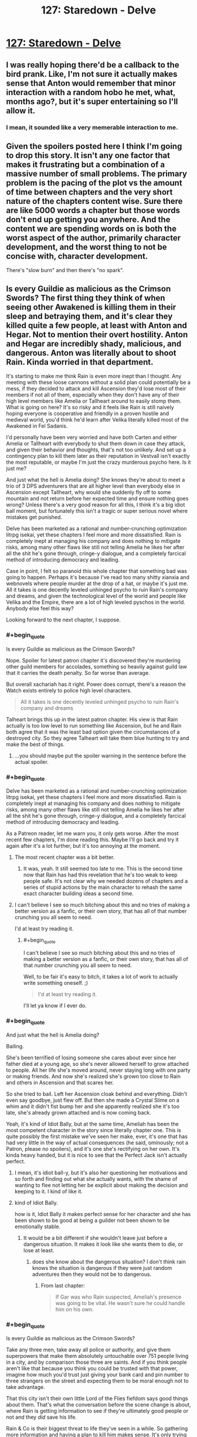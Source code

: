 #+TITLE: 127: Staredown - Delve

* [[https://www.royalroad.com/fiction/25225/delve/chapter/605615/127-staredown][127: Staredown - Delve]]
:PROPERTIES:
:Author: reddituser52
:Score: 61
:DateUnix: 1609048881.0
:END:

** I was really hoping there'd be a callback to the bird prank. Like, I'm not sure it actually makes sense that Anton would remember that minor interaction with a random hobo he met, what, months ago?, but it's super entertaining so I'll allow it.
:PROPERTIES:
:Author: RiOrius
:Score: 19
:DateUnix: 1609052197.0
:END:

*** I mean, it sounded like a very memerable interaction to me.
:PROPERTIES:
:Author: zombieking26
:Score: 7
:DateUnix: 1609100242.0
:END:


** Given the spoilers posted here I think I'm going to drop this story. It isn't any one factor that makes it frustrating but a combination of a massive number of small problems. The primary problem is the pacing of the plot vs the amount of time between chapters and the very short nature of the chapters content wise. Sure there are like 5000 words a chapter but those words don't end up getting you anywhere. And the content we are spending words on is both the worst aspect of the author, primarily character development, and the worst thing to not be concise with, character development.

There's "slow burn" and then there's "no spark".
:PROPERTIES:
:Score: 7
:DateUnix: 1609270053.0
:END:


** Is every Guildie as malicious as the Crimson Swords? The first thing they think of when seeing other Awakened is killing them in their sleep and betraying them, and it's clear they killed quite a few people, at least with Anton and Hegar. Not to mention their overt hostility. Anton and Hegar are incredibly shady, malicious, and dangerous. Anton was literally about to shoot Rain. Kinda worried in that department.

It's starting to make me think Rain is even more inept than I thought. Any meeting with these loose cannons without a solid plan could potentially be a mess, if they decided to attack and kill Ascension they'd lose most of their members if not all of them, especially when they don't have any of their high level members like Amelia or Tallheart around to easily stomp them. What is going on here? It's so risky and it feels like Rain is still naively hoping everyone is cooperative and friendly in a proven hostile and medieval world, you'd think he'd learn after Velika literally killed most of the Awakened in Fel Sadanis.

I'd personally have been very worried and have both Carten and either Amelia or Tallheart with everybody to shut them down in case they attack, and given their behavior and thoughts, that's not too unlikely. And set up a contingency plan to kill them later as their reputation in Vestvall isn't exactly the most reputable, or maybe I'm just the crazy murderous psycho here. Is it just me?

And just what the hell is Amelia doing? She knows they're about to meet a trio of 3 DPS adventurers that are all higher level than everybody else in Ascension except Tallheart, why would she suddenly fly off to some mountain and not return before her expected time and ensure nothing goes wrong? Unless there's a very good reason for all this, I think it's a big idiot ball moment, but fortunately this isn't a tragic or super serious novel where mistakes get punished.

Delve has been marketed as a rational and number-crunching optimization litrpg isekai, yet these chapters I feel more and more dissatisfied. Rain is completely inept at managing his company and does nothing to mitigate risks, among many other flaws like still not telling Amelia he likes her after all the shit he's gone through, cringe-y dialogue, and a completely farcical method of introducing democracy and leading.

Case in point, I felt so paranoid this whole chapter that something bad was going to happen. Perhaps it's because I've read too many shitty xianxia and webnovels where people murder at the drop of a hat, or maybe it's just me. All it takes is one decently leveled unhinged psycho to ruin Rain's company and dreams, and given the technological level of the world and people like Velika and the Empire, there are a lot of high leveled pyschos in the world. Anybody else feel this way?

Looking forward to the next chapter, I suppose.
:PROPERTIES:
:Author: TheTruthVeritas
:Score: 16
:DateUnix: 1609062965.0
:END:

*** #+begin_quote
  Is every Guildie as malicious as the Crimson Swords?
#+end_quote

Nope. Spoiler for latest patron chapter it's discovered they're murdering other guild members for accolades, something so heavily against guild law that it carries the death penalty. So far worse than average.

But overall xachariah has it right. Power does corrupt, there's a reason the Watch exists entirely to police high level characters.

#+begin_quote
  All it takes is one decently leveled unhinged psycho to ruin Rain's company and dreams
#+end_quote

Talheart brings this up in the latest patron chapter. His view is that Rain actually is too low level to run something like Ascension, but he and Rain both agree that it was the least bad option given the circumstances of a destroyed city. So they agree Talheart will take them blue hunting to try and make the best of things.
:PROPERTIES:
:Author: TheColourOfHeartache
:Score: 8
:DateUnix: 1609089806.0
:END:

**** ...you should maybe put the spoiler warning in the sentence before the actual spoiler.
:PROPERTIES:
:Author: Olivedoggy
:Score: 6
:DateUnix: 1609102104.0
:END:


*** #+begin_quote
  Delve has been marketed as a rational and number-crunching optimization litrpg isekai, yet these chapters I feel more and more dissatisfied. Rain is completely inept at managing his company and does nothing to mitigate risks, among many other flaws like still not telling Amelia he likes her after all the shit he's gone through, cringe-y dialogue, and a completely farcical method of introducing democracy and leading.
#+end_quote

As a Patreon reader, let me warn you, it only gets worse. After the most recent few chapters, I'm done reading this. Maybe I'll go back and try it again after it's a lot further, but it's too annoying at the moment.
:PROPERTIES:
:Author: cthulhusleftnipple
:Score: 8
:DateUnix: 1609120418.0
:END:

**** The most recent chapter was a bit better.
:PROPERTIES:
:Author: zorianteron
:Score: 3
:DateUnix: 1609153639.0
:END:

***** It was, yeah. It still seemed too late to me. This is the second time now that Rain has had this revelation that he's too weak to keep people safe. It's not clear why we needed dozens of chapters and a series of stupid actions by the main character to rehash the same exact character building ideas a second time.
:PROPERTIES:
:Author: cthulhusleftnipple
:Score: 5
:DateUnix: 1609187060.0
:END:


**** I can't believe I see so much bitching about this and no tries of making a better version as a fanfic, or their own story, that has all of that number crunching you all seem to need.

I'd at least try reading it.
:PROPERTIES:
:Author: kaukamieli
:Score: 0
:DateUnix: 1609263325.0
:END:

***** #+begin_quote
  I can't believe I see so much bitching about this and no tries of making a better version as a fanfic, or their own story, that has all of that number crunching you all seem to need.
#+end_quote

Well, to be fair it's easy to bitch, it takes a lot of work to actually write something oneself. ;)

#+begin_quote
  I'd at least try reading it.
#+end_quote

I'll let ya know if I ever do.
:PROPERTIES:
:Author: cthulhusleftnipple
:Score: 5
:DateUnix: 1609268794.0
:END:


*** #+begin_quote
  And just what the hell is Amelia doing?
#+end_quote

Bailing.

She's been terrified of losing someone she cares about ever since her father died at a young age, so she's never allowed herself to grow attached to people. All her life she's moved around, never staying long with one party or making friends. And now she's realized she's grown too close to Rain and others in Ascension and that scares her.

So she tried to bail. Left her Ascension cloak behind and everything. Didn't even say goodbye, just flew off. But then she made a Crystal Slime on a whim and it didn't fist bump her and she apparently realized she it's too late, she's already grown attached and is now coming back.

Yeah, it's kind of Idiot Bally, but at the same time, Ameliah has been the most competent character in the story since literally chapter one. This is quite possibly the first mistake we've seen her make, ever, it's one that has had very little in the way of actual consequences (he said, ominously; not a Patron, please no spoilers), and it's one she's rectifying on her own. It's kinda heavy handed, but it is nice to see that the Perfect Jack isn't actually perfect.
:PROPERTIES:
:Author: RiOrius
:Score: 21
:DateUnix: 1609094131.0
:END:

**** I mean, it's idiot ball-y, but it's also her questioning her motivations and so forth and finding out what she actually wants, with the shame of wanting to flee not letting her be explicit about making the decision and keeping to it. I kind of like it.
:PROPERTIES:
:Author: zorianteron
:Score: 4
:DateUnix: 1609112806.0
:END:


**** kind of Idiot Bally.

how is it, Idiot Bally it makes perfect sense for her character and she has been shown to be good at being a guilder not been shown to be emotionally stable.
:PROPERTIES:
:Author: DanPOP123
:Score: 2
:DateUnix: 1609143430.0
:END:

***** It would be a bit different if she wouldn't leave just before a dangerous situation. It makes it look like she wants them to die, or lose at least.
:PROPERTIES:
:Author: kaukamieli
:Score: 5
:DateUnix: 1609154441.0
:END:

****** does she know about the dangerous situation? I don't think rain knows the situation is dangerous if they were just random adventures then they would not be to dangerous.
:PROPERTIES:
:Author: DanPOP123
:Score: 1
:DateUnix: 1609192073.0
:END:

******* From last chapter:

#+begin_quote
  If Gar was who Rain suspected, Ameliah's presence was going to be vital. He wasn't sure he could handle him on his own.
#+end_quote
:PROPERTIES:
:Author: kaukamieli
:Score: 2
:DateUnix: 1609197877.0
:END:


*** #+begin_quote
  Is every Guildie as malicious as the Crimson Swords?
#+end_quote

Take any three men, take away all police or authority, and give them superpowers that make them absolutely untouchable over 751 people living in a city, and by comparison those three are saints. And if you think people aren't like that because you think you could be trusted with that power, imagine how much you'd trust just giving your bank card and pin number to three strangers on the street and expecting them to be moral enough not to take advantage.

That this city isn't their own little Lord of the Flies fiefdom says good things about them. That's what the conversation before the scene change is about, where Rain is getting information to see if they're ultimately good people or not and they /did/ save his life.

Rain & Co is their biggest threat to life they've seen in a while. So gathering more information and having a plan to kill him makes sense. It's only trying to follow through with it that makes it psycho.
:PROPERTIES:
:Author: xachariah
:Score: 14
:DateUnix: 1609074461.0
:END:

**** #+begin_quote
  Take any three +men+
#+end_quote

Take any three people.

FTFY
:PROPERTIES:
:Author: Pirellan
:Score: 5
:DateUnix: 1609179996.0
:END:


*** No, you're not the psycho here. He would be dead long ago if this novel was rational.
:PROPERTIES:
:Author: whats-a-monad
:Score: 2
:DateUnix: 1609619951.0
:END:


** spoilers up to 134ch

​

I´m not a patreon but i read up to 134. The fight in ch133 is really bad writing. Forcing the conflict in a disadvantageous position with only Rain (a meh support) is the peak of stupidity and completly out of character from Ameliah. Are u telling me that 2 rational and competent people dindt discuss how to solve the crimson sword problem? if Ameliah was so set in fighting them Rain should know about it and support her beacause she is more experienced in such things. Why the fuck did they not fight next to their wall and with all the range combatants of the company to support them? why Rain was outside? Why Ameliah was so ill prepeared for the fight? everything that happened in ch133 reeks of bad plot device to get the love-birds badly injured. hell, even with preparation and an advantageous fight could end up all roughly the same with TH saving the day but actually being believable instead of the clusterfuck of bad writing it all ended up being.

This fiction dont have many good things going on for it but this was fucking stupid and the poorest resolution i saw in a long time. SS should get an editor ASAP and if he had it, then find someone better because an editor is there for making the author not falling for this kind of shit.
:PROPERTIES:
:Author: PriestofNight
:Score: 10
:DateUnix: 1609095891.0
:END:

*** 100%. The whole situation in chapter 133-134 is just stupid and breaks any appeal of these characters for me. I did feel like chapter 135 /slightly/ improved the situation with Rain taking his immense shittyness seriously, but it's not enough. The whole thing felt like a setup to try and make Rain's pivot in attitude be more serious, but it's way too late for that to quite work. The author can't keep doing these /'and now the main character has learned his faults and takes things seriously'/ pivots and not have it just seem like bad writing, especially this late in the book.
:PROPERTIES:
:Author: cthulhusleftnipple
:Score: 7
:DateUnix: 1609120257.0
:END:


*** That's disappointing to hear. I'm sure many of us like Delve because it was originally one of the more rational litrpg isekais with an actual focus on optimizing builds instead of the usual lazy shit we see.

These chapters though, I feel Rain is getting more and more inept and irrational. From literally forcing democracy down people's throats(not a good way to teach and sell people on something new, asshole!) and now completely dropping the ball on the combat and planning aspects too.

I don't know the specifics of what you're talking about, but it's clear the Crimson Swords are definitely a major and risky potential threat. Rain has done zero preparations and countermeasures against these unknowns besides hoping things don't go to shit. Like Jesus Christ man, it shouldn't be this hard too for what is presumably a fight against the Crimson Swords, all you need is to bring Amelia, Tallheart, and Carten around, and perhaps keep the ranged, support, and healing members at a distance.

At this point I've read JP isekai series that are more rational and competent than Delve and Rain.
:PROPERTIES:
:Author: TheTruthVeritas
:Score: 4
:DateUnix: 1609132671.0
:END:


*** These chapters definitely aren't the story at it's best, but I don't think they were really that bad. A lot of the stupidity can be reasonably explained in-character.

The MCs didn't know these guys were plate hunters, after all. Without all those Accolades, they wouldn't have been nearly as much of a threat. Ameliah might have been able to take on all three of them if it weren't for that. Not knowing about the plate hunting also led to the the MCs underestimating these guys' willingness to commit to a fight to the death. I interpreted Ameliah's actions as more of a threat display than an actual plan to start shit, not realizing that these guys were more than willing to go all in, even if it risked their lives and even if they didn't know what their opponents were capable of.
:PROPERTIES:
:Author: steelong
:Score: 3
:DateUnix: 1609162644.0
:END:

**** The main problem with Delve is that Rain is in-characterly retarded, but the author keeps giving him plot armor, including but not limited to literal OP armor.
:PROPERTIES:
:Author: whats-a-monad
:Score: 1
:DateUnix: 1609620517.0
:END:


** Hearing what I've been hearing about the recent patreon chapters, althought I'm not a sub, has been making me want to drop this story.

I've been reading it for the worldbuilding and the rational actions, and both are mostly gone in favor of shitty romance and lucky coincidences. Once Rain starts acting competent again (I don't care if he gets a blue or not, the lack of them is reasonable) then I'll repick up the story. Does RemindMeBot still exist?
:PROPERTIES:
:Author: CringingInTheNight
:Score: 5
:DateUnix: 1609187339.0
:END:


** Getting tired of the will they won't they Amelia/Rain.

Dude can start a company/guild, stand up to gold plates, risk his life in battle, and politic with world powers, but not tell a girl he likes her.
:PROPERTIES:
:Author: Bezant
:Score: 12
:DateUnix: 1609059100.0
:END:

*** I think you forget that they already had a talk about it, many chapters before, when they were going to the mine lair. She said she isn't looking for anyone atm.
:PROPERTIES:
:Author: Magromo
:Score: 18
:DateUnix: 1609065870.0
:END:


** Could a Patreon leave me a spoiler or pm about the latest patreon chapter, whats the progress X amount of chapters later?

I'm not feeling the chapters lately and want to see if something changes.
:PROPERTIES:
:Author: Obscene_Elbows
:Score: 7
:DateUnix: 1609057852.0
:END:

*** Some shenanigans from the last chapter result in Rain having many new Accolades (although we don't know what most of them are yet), and also deciding to get Tallheart and Ameliah to take him into the Depths so he can finally start leveling again. He hasn't begun that venture yet, but he might start leveling again in the next few real-time months. He's also lost a great deal of that pesky naivete that has been turning me off the character for so long. I'm probably happier about him growing up than I am about the potential for System progress.
:PROPERTIES:
:Author: steelong
:Score: 6
:DateUnix: 1609069905.0
:END:


*** Yes the latest chapter shows the beginning of Rain making progress towards gaining personal power and huge leaps forward in character development
:PROPERTIES:
:Author: highspeedlynx
:Score: 4
:DateUnix: 1609058840.0
:END:

**** Your spoiler tags are broken
:PROPERTIES:
:Author: MasterCrab
:Score: 7
:DateUnix: 1609062953.0
:END:


**** Yeah, most platforms don't render the spoiler tags if you pad them with spaces
:PROPERTIES:
:Author: Menolith
:Score: 1
:DateUnix: 1609085446.0
:END:


** When Rain said bastion it got me thinking of the game Bastion. The mining song was nice.

Amelia leaving is a surprise to me.
:PROPERTIES:
:Author: Trew_McGuffin
:Score: 4
:DateUnix: 1609054369.0
:END:

*** The mining song is from Warframe, We All Lift Together.
:PROPERTIES:
:Author: PDNeznor
:Score: 3
:DateUnix: 1609097380.0
:END:

**** Someone should make an edited version of the story with the memes cut out. Hell, maybe I will.
:PROPERTIES:
:Author: zorianteron
:Score: 5
:DateUnix: 1609112925.0
:END:


**** Which makes it kind of weird to teach them, given that it's all about an entire caste of society suffering in wage slavery before freezing to death.
:PROPERTIES:
:Author: Luminous_Lead
:Score: 2
:DateUnix: 1609357737.0
:END:


*** She didn't leave. She attempted to, then changed her mind (notice the cardinal directions at the end).
:PROPERTIES:
:Author: LLJKCicero
:Score: 3
:DateUnix: 1609103426.0
:END:
